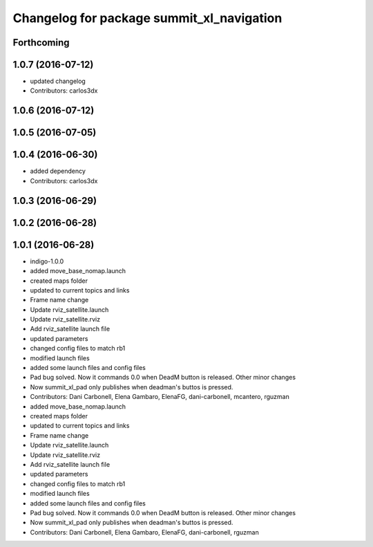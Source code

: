 ^^^^^^^^^^^^^^^^^^^^^^^^^^^^^^^^^^^^^^^^^^
Changelog for package summit_xl_navigation
^^^^^^^^^^^^^^^^^^^^^^^^^^^^^^^^^^^^^^^^^^

Forthcoming
-----------

1.0.7 (2016-07-12)
------------------
* updated changelog
* Contributors: carlos3dx

1.0.6 (2016-07-12)
------------------

1.0.5 (2016-07-05)
------------------

1.0.4 (2016-06-30)
------------------
* added dependency
* Contributors: carlos3dx

1.0.3 (2016-06-29)
------------------

1.0.2 (2016-06-28)
------------------

1.0.1 (2016-06-28)
------------------
* indigo-1.0.0
* added move_base_nomap.launch
* created maps folder
* updated to current topics and links
* Frame name change
* Update rviz_satellite.launch
* Update rviz_satellite.rviz
* Add rviz_satellite launch file
* updated parameters
* changed config files to match rb1
* modified launch files
* added some launch files and config files
* Pad bug solved. Now it commands 0.0 when DeadM button is released. Other minor changes
* Now summit_xl_pad only publishes when deadman's buttos is pressed.
* Contributors: Dani Carbonell, Elena Gambaro, ElenaFG, dani-carbonell, mcantero, rguzman

* added move_base_nomap.launch
* created maps folder
* updated to current topics and links
* Frame name change
* Update rviz_satellite.launch
* Update rviz_satellite.rviz
* Add rviz_satellite launch file
* updated parameters
* changed config files to match rb1
* modified launch files
* added some launch files and config files
* Pad bug solved. Now it commands 0.0 when DeadM button is released. Other minor changes
* Now summit_xl_pad only publishes when deadman's buttos is pressed.
* Contributors: Dani Carbonell, Elena Gambaro, ElenaFG, dani-carbonell, rguzman
